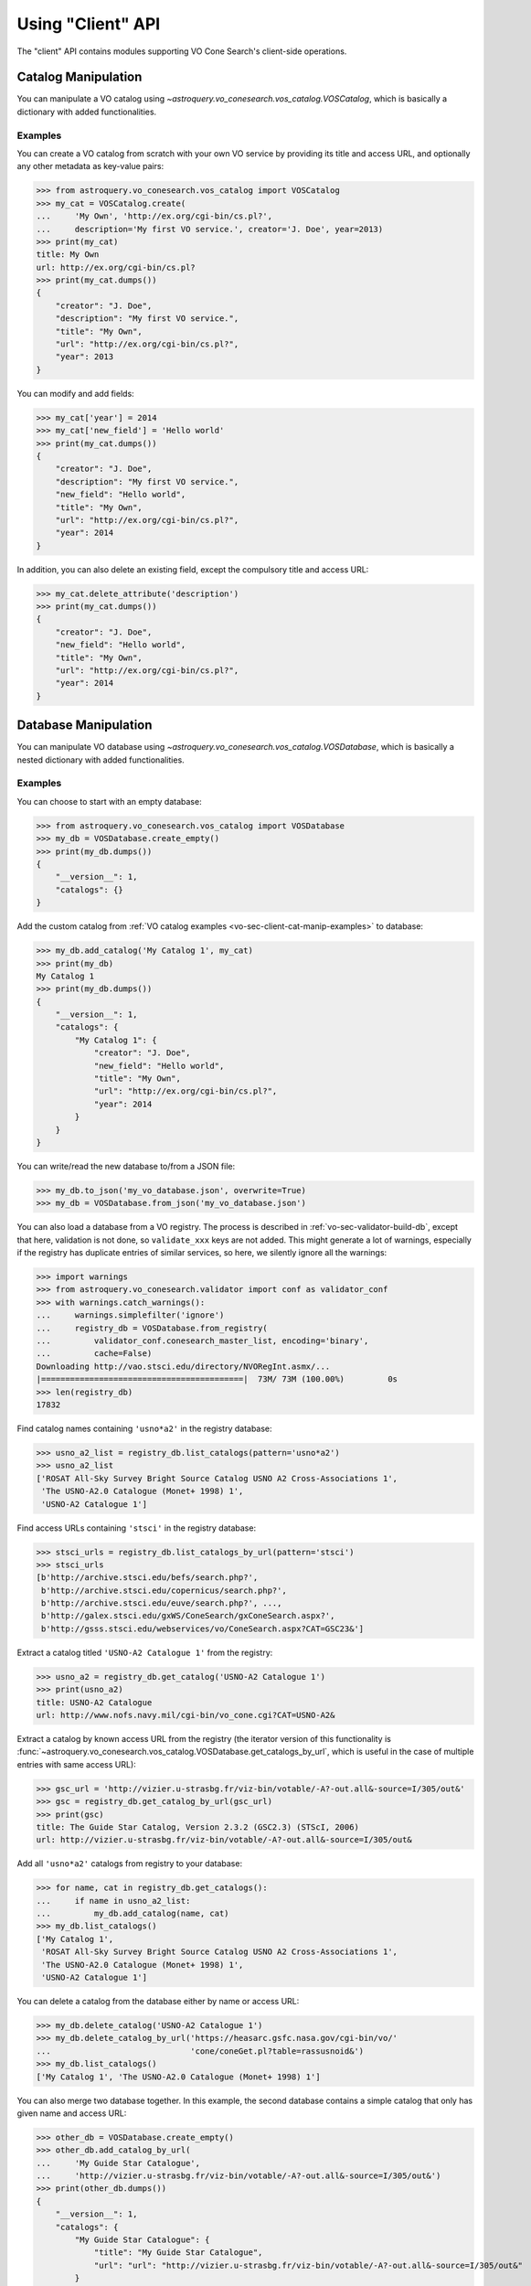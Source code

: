 .. doctest-skip-all

Using "Client" API
==================

The "client" API contains modules supporting VO Cone Search's client-side
operations.


.. _vo-sec-client-cat-manip:

Catalog Manipulation
--------------------

You can manipulate a VO catalog using
`~astroquery.vo_conesearch.vos_catalog.VOSCatalog`,
which is basically a dictionary with added functionalities.

.. _vo-sec-client-cat-manip-examples:

Examples
^^^^^^^^

You can create a VO catalog from scratch with your own VO service by
providing its title and access URL, and optionally any other metadata
as key-value pairs:

>>> from astroquery.vo_conesearch.vos_catalog import VOSCatalog
>>> my_cat = VOSCatalog.create(
...     'My Own', 'http://ex.org/cgi-bin/cs.pl?',
...     description='My first VO service.', creator='J. Doe', year=2013)
>>> print(my_cat)
title: My Own
url: http://ex.org/cgi-bin/cs.pl?
>>> print(my_cat.dumps())
{
    "creator": "J. Doe",
    "description": "My first VO service.",
    "title": "My Own",
    "url": "http://ex.org/cgi-bin/cs.pl?",
    "year": 2013
}

You can modify and add fields:

>>> my_cat['year'] = 2014
>>> my_cat['new_field'] = 'Hello world'
>>> print(my_cat.dumps())
{
    "creator": "J. Doe",
    "description": "My first VO service.",
    "new_field": "Hello world",
    "title": "My Own",
    "url": "http://ex.org/cgi-bin/cs.pl?",
    "year": 2014
}

In addition, you can also delete an existing field, except the compulsory
title and access URL:

>>> my_cat.delete_attribute('description')
>>> print(my_cat.dumps())
{
    "creator": "J. Doe",
    "new_field": "Hello world",
    "title": "My Own",
    "url": "http://ex.org/cgi-bin/cs.pl?",
    "year": 2014
}


.. _vo-sec-client-db-manip:

Database Manipulation
---------------------

You can manipulate VO database using
`~astroquery.vo_conesearch.vos_catalog.VOSDatabase`,
which is basically a nested dictionary with added functionalities.

.. _vo-sec-client-db-manip-examples:

Examples
^^^^^^^^

You can choose to start with an empty database:

>>> from astroquery.vo_conesearch.vos_catalog import VOSDatabase
>>> my_db = VOSDatabase.create_empty()
>>> print(my_db.dumps())
{
    "__version__": 1,
    "catalogs": {}
}

Add the custom catalog from
:ref:`VO catalog examples <vo-sec-client-cat-manip-examples>` to database:

>>> my_db.add_catalog('My Catalog 1', my_cat)
>>> print(my_db)
My Catalog 1
>>> print(my_db.dumps())
{
    "__version__": 1,
    "catalogs": {
        "My Catalog 1": {
            "creator": "J. Doe",
            "new_field": "Hello world",
            "title": "My Own",
            "url": "http://ex.org/cgi-bin/cs.pl?",
            "year": 2014
        }
    }
}

You can write/read the new database to/from a JSON file:

>>> my_db.to_json('my_vo_database.json', overwrite=True)
>>> my_db = VOSDatabase.from_json('my_vo_database.json')

You can also load a database from a VO registry. The process is described in
:ref:`vo-sec-validator-build-db`, except that here, validation is not done,
so ``validate_xxx`` keys are not added. This might generate a lot of warnings,
especially if the registry has duplicate entries of similar services, so
here, we silently ignore all the warnings:

>>> import warnings
>>> from astroquery.vo_conesearch.validator import conf as validator_conf
>>> with warnings.catch_warnings():
...     warnings.simplefilter('ignore')
...     registry_db = VOSDatabase.from_registry(
...         validator_conf.conesearch_master_list, encoding='binary',
...         cache=False)
Downloading http://vao.stsci.edu/directory/NVORegInt.asmx/...
|==========================================|  73M/ 73M (100.00%)         0s
>>> len(registry_db)
17832

Find catalog names containing ``'usno*a2'`` in the registry database:

>>> usno_a2_list = registry_db.list_catalogs(pattern='usno*a2')
>>> usno_a2_list
['ROSAT All-Sky Survey Bright Source Catalog USNO A2 Cross-Associations 1',
 'The USNO-A2.0 Catalogue (Monet+ 1998) 1',
 'USNO-A2 Catalogue 1']

Find access URLs containing ``'stsci'`` in the registry database:

>>> stsci_urls = registry_db.list_catalogs_by_url(pattern='stsci')
>>> stsci_urls
[b'http://archive.stsci.edu/befs/search.php?',
 b'http://archive.stsci.edu/copernicus/search.php?',
 b'http://archive.stsci.edu/euve/search.php?', ...,
 b'http://galex.stsci.edu/gxWS/ConeSearch/gxConeSearch.aspx?',
 b'http://gsss.stsci.edu/webservices/vo/ConeSearch.aspx?CAT=GSC23&']

Extract a catalog titled ``'USNO-A2 Catalogue 1'`` from the registry:

>>> usno_a2 = registry_db.get_catalog('USNO-A2 Catalogue 1')
>>> print(usno_a2)
title: USNO-A2 Catalogue
url: http://www.nofs.navy.mil/cgi-bin/vo_cone.cgi?CAT=USNO-A2&

Extract a catalog by known access URL from the registry (the iterator version
of this functionality is
:func:`~astroquery.vo_conesearch.vos_catalog.VOSDatabase.get_catalogs_by_url`,
which is useful in the case of multiple entries with same access URL):

>>> gsc_url = 'http://vizier.u-strasbg.fr/viz-bin/votable/-A?-out.all&-source=I/305/out&'
>>> gsc = registry_db.get_catalog_by_url(gsc_url)
>>> print(gsc)
title: The Guide Star Catalog, Version 2.3.2 (GSC2.3) (STScI, 2006)
url: http://vizier.u-strasbg.fr/viz-bin/votable/-A?-out.all&-source=I/305/out&

Add all ``'usno*a2'`` catalogs from registry to your database:

>>> for name, cat in registry_db.get_catalogs():
...     if name in usno_a2_list:
...         my_db.add_catalog(name, cat)
>>> my_db.list_catalogs()
['My Catalog 1',
 'ROSAT All-Sky Survey Bright Source Catalog USNO A2 Cross-Associations 1',
 'The USNO-A2.0 Catalogue (Monet+ 1998) 1',
 'USNO-A2 Catalogue 1']

You can delete a catalog from the database either by name or access URL:

>>> my_db.delete_catalog('USNO-A2 Catalogue 1')
>>> my_db.delete_catalog_by_url('https://heasarc.gsfc.nasa.gov/cgi-bin/vo/'
...                             'cone/coneGet.pl?table=rassusnoid&')
>>> my_db.list_catalogs()
['My Catalog 1', 'The USNO-A2.0 Catalogue (Monet+ 1998) 1']

You can also merge two database together. In this example, the second database
contains a simple catalog that only has given name and access URL:

>>> other_db = VOSDatabase.create_empty()
>>> other_db.add_catalog_by_url(
...     'My Guide Star Catalogue',
...     'http://vizier.u-strasbg.fr/viz-bin/votable/-A?-out.all&-source=I/305/out&')
>>> print(other_db.dumps())
{
    "__version__": 1,
    "catalogs": {
        "My Guide Star Catalogue": {
            "title": "My Guide Star Catalogue",
            "url": "url": "http://vizier.u-strasbg.fr/viz-bin/votable/-A?-out.all&-source=I/305/out&"
        }
    }
}
>>> merged_db = my_db.merge(other_db)
>>> merged_db.list_catalogs()
['My Catalog 1',
 'My Guide Star Catalogue',
 'The USNO-A2.0 Catalogue (Monet+ 1998) 1']


.. _vo-sec-client-vos:

General VO Services Access
--------------------------

`astroquery.vo_conesearch.vos_catalog` also contains common utilities for
accessing simple VO services already validated by STScI
(see :ref:`vo-sec-validator-validate`).

.. _vo-sec-vos-config:

Configurable Items
^^^^^^^^^^^^^^^^^^

These parameters are set via :ref:`astropy:astropy_config`:

* ``astroquery.vo_conesearch.conf.pedantic``
    Set strictness of VO table parser (``False`` is recommended).
* ``astroquery.vo_conesearch.conf.timeout``
    Timeout for remote service access.
* ``astroquery.vo_conesearch.conf.vos_baseurl``
    URL (or path) where VO Service database is stored.

Examples
^^^^^^^^

Get all catalogs from a database named ``'conesearch_good'`` (this contains
cone search services that cleanly passed daily validations;
also see :ref:`Cone Search Examples <vo-sec-scs-examples>`):

>>> from astroquery.vo_conesearch import vos_catalog
>>> my_db = vos_catalog.get_remote_catalog_db('conesearch_good')
Downloading https://astropy.stsci.edu/aux/vo_databases/conesearch_good.json
|==========================================|  37k/ 37k (100.00%)         0s
>>> print(my_db)
Guide Star Catalog v2 1
SDSS DR8 - Sloan Digital Sky Survey Data Release 8 1
# ...
USNO-A2 Catalogue 1

If you get timeout error, you need to use a custom timeout as follows:

>>> from astropy.utils import data
>>> with data.conf.set_temp('remote_timeout', 30):
...     my_db = vos_catalog.get_remote_catalog_db('conesearch_good')

To see validation warnings generated by :ref:`vo-sec-validator-validate`
for the one of the catalogs above:

>>> my_cat = my_db.get_catalog('Guide Star Catalog v2 1')
>>> for w in my_cat['validate_warnings']:
...     print(w)
/.../vo.xml:136:0: W50: Invalid unit string 'pixel'
/.../vo.xml:155:0: W48: Unknown attribute 'nrows' on TABLEDATA

By default, pedantic is ``False``:

>>> from astroquery.vo_conesearch import conf
>>> conf.pedantic
False

To call a given VO service; In this case, a Cone Search
(also see :ref:`Cone Search Examples <vo-sec-scs-examples>`):

>>> from astropy import coordinates as coord
>>> from astropy import units as u
>>> c = coord.SkyCoord.from_name('47 Tuc')
>>> c
<SkyCoord (ICRS): (ra, dec) in deg
    (6.0223292, -72.0814444)>
>>> sr = 0.5 * u.degree
>>> sr
<Quantity 0.5 deg>
>>> result = vos_catalog.call_vo_service(
...     'conesearch_good',
...     kwargs={'RA': c.ra.degree, 'DEC': c.dec.degree, 'SR': sr.value},
...     catalog_db='The PMM USNO-A1.0 Catalogue (Monet 1997) 1')
Trying http://vizier.u-strasbg.fr/viz-bin/votable/-A?-out.all&-source=I/243/out&
Downloading ...
WARNING: W22: ... The DEFINITIONS element is deprecated in VOTable 1.1...
WARNING: W03: ... Implictly generating an ID from a name 'RA(ICRS)'...
WARNING: W03: ... Implictly generating an ID from a name 'DE(ICRS)'...
>>> result
<Table masked=True length=36184>
   _r      USNO-A1.0    RA_ICRS_   DE_ICRS_  ...   Bmag    Rmag   Epoch
  deg                     deg        deg     ...   mag     mag      yr
float64     bytes13     float64    float64   ... float64 float64 float64
-------- ------------- ---------- ---------- ... ------- ------- --------
0.499298 0150-00088188   4.403473 -72.124045 ...    20.6    19.4 1977.781
0.499075 0150-00088198   4.403906 -72.122762 ...    21.2    18.0 1977.778
0.499528 0150-00088210   4.404531 -72.045198 ...    16.2    15.4 1977.781
     ...           ...        ...        ... ...     ...     ...      ...
0.499917 0150-00226223   7.647400 -72.087600 ...    23.4    21.7 1975.829

To repeat the above and suppress *all* the screen outputs (not recommended):

>>> import warnings
>>> with warnings.catch_warnings():
...     warnings.simplefilter('ignore')
...     result = vos_catalog.call_vo_service(
...         'conesearch_good',
...         kwargs={'RA': c.ra.degree, 'DEC': c.dec.degree, 'SR': sr.value},
...         catalog_db='The PMM USNO-A1.0 Catalogue (Monet 1997) 1',
...         verbose=False)

You can also use custom VO database, say, ``'my_vo_database.json'`` from
:ref:`VO database examples <vo-sec-client-db-manip-examples>`:

>>> import os
>>> with conf.set_temp('vos_baseurl', os.curdir):
...     try:
...         result = vos_catalog.call_vo_service(
...             'my_vo_database',
...             kwargs={'RA': c.ra.degree, 'DEC': c.dec.degree,
...                     'SR': sr.value})
...     except Exception as e:
...         print(e)
Trying http://ex.org/cgi-bin/cs.pl?
WARNING: W25: ... failed with: <urlopen error timed out> [...]
None of the available catalogs returned valid results. (1 URL(s) timed out.)


.. _vo-sec-client-scs:

Simple Cone Search
------------------

`astroquery.vo_conesearch.conesearch` supports VO Simple Cone Search
capabilities.

Available databases are generated on the server-side hosted by STScI
using :ref:`vo-sec-validator-validate`. The database used is
controlled by ``astroquery.vo_conesearch.conf.conesearch_dbname``, which can be
changed in :ref:`vo-sec-scs-config` below. Here are the available options:

#. ``'conesearch_good'``
     Default. Passed validation without critical warnings and exceptions.
#. ``'conesearch_warn'``
     Has critical warnings but no exceptions. Use at your own risk.
#. ``'conesearch_exception'``
     Has some exceptions. *Never* use this.
#. ``'conesearch_error'``
     Has network connection error. *Never* use this.

In the default setting, it searches the good Cone Search services one by one,
stops at the first one that gives non-zero match(es), and returns the result.
Since the list of services are extracted from a Python dictionary, the search
order might differ from call to call.

There are also functions, both synchronously and asynchronously, available to
return *all* the Cone Search query results. However, this is not recommended
unless one knows what one is getting into, as it could potentially take up
significant run time and computing resources.

:ref:`vo-sec-scs-examples` below show how to use non-default search behaviors,
where the user has more control of which catalog(s) to search, et cetera.

.. note::

    Most services currently fail to parse when ``pedantic=True``.

.. warning::

    When Cone Search returns warnings, you should decide
    whether the results are reliable by inspecting the
    warning codes in `astropy.io.votable.exceptions`.

.. _vo-sec-scs-config:

Configurable Items
^^^^^^^^^^^^^^^^^^

These parameters are set via :ref:`astropy:astropy_config`:

* ``astroquery.vo_conesearch.conf.conesearch_dbname``
    Cone Search database name to query.

Also depends on
:ref:`General VO Services Access Configurable Items <vo-sec-vos-config>`.

.. _vo-sec-scs-examples:

Examples
^^^^^^^^

>>> from astroquery.vo_conesearch import conesearch

Shows a sorted list of Cone Search services to be searched:

>>> conesearch.list_catalogs()
['Guide Star Catalog v2 1',
 'SDSS DR8 - Sloan Digital Sky Survey Data Release 8 1',
 'SDSS DR8 - Sloan Digital Sky Survey Data Release 8 2',
 'The HST Guide Star Catalog, Version 1.1 (Lasker+ 1992) 1',
 'The HST Guide Star Catalog, Version 1.2 (Lasker+ 1996) 1',
 'The HST Guide Star Catalog, Version GSC-ACT (Lasker+ 1996-99) 1',
 'The PMM USNO-A1.0 Catalogue (Monet 1997) 1',
 'The USNO-A2.0 Catalogue (Monet+ 1998) 1',
 'USNO-A2 Catalogue 1']

To inspect them in detail, do the following and then refer to the examples in
:ref:`vo-sec-client-db-manip`:

>>> from astroquery.vo_conesearch import vos_catalog
>>> good_db = vos_catalog.get_remote_catalog_db('conesearch_good')

Select a catalog to search:

>>> my_catname = 'The PMM USNO-A1.0 Catalogue (Monet 1997) 1'

By default, pedantic is ``False``:

>>> from astroquery.vo_conesearch import conf
>>> conf.pedantic
False

Perform Cone Search in the selected catalog above for 0.5 degree radius
around 47 Tucanae with minimum verbosity, if supported.
The ``catalog_db`` keyword gives control over which catalog(s) to use.
If running this for the first time, a copy of the catalogs database will be
downloaded to local cache. To run this again without
using cached data, set ``cache=False``:

>>> from astropy import coordinates as coord
>>> from astropy import units as u
>>> c = coord.SkyCoord.from_name('47 Tuc')
>>> c
<SkyCoord (ICRS): (ra, dec) in deg
    (6.0223292, -72.0814444)>
>>> sr = 0.5 * u.degree
>>> sr
<Quantity 0.5 deg>
>>> result = conesearch.conesearch(c, sr, catalog_db=my_catname)
Trying http://vizier.u-strasbg.fr/viz-bin/votable/-A?-out.all&-source=I/243/out&
Downloading ...
WARNING: W22: ... The DEFINITIONS element is deprecated in VOTable 1.1...
WARNING: W03: ... Implictly generating an ID from a name 'RA(ICRS)'...
WARNING: W03: ... Implictly generating an ID from a name 'DE(ICRS)'...

To run the command above using custom timeout of
30 seconds for each Cone Search service query:

>>> result = conesearch.conesearch(c, sr, catalog_db=my_catname, timeout=30)

To suppress *all* the screen outputs (not recommended):

>>> import warnings
>>> with warnings.catch_warnings():
...     warnings.simplefilter('ignore')
...     result = conesearch.conesearch(c, sr, catalog_db=my_catname,
...                                    verbose=False)

Extract Numpy array containing the matched objects. See
`numpy` for available operations:

>>> cone_arr = result.array.data
>>> cone_arr
array([ (0.499298, '0150-00088188', 4.403473, -72.124045, ...),
        (0.499075, '0150-00088198', 4.403906, -72.122762, ...), ...],
      dtype=[('_r', '<f8'), ('USNO-A1.0', 'S13'), ...])
>>> cone_arr.dtype.names
('_r',
 'USNO-A1.0',
 'RA_ICRS_',
 'DE_ICRS_',
 'GSCflag',
 'Mflag',
 'Bmag',
 'Rmag',
 'Epoch')
>>> cone_arr.size
36184
>>> ra_list = cone_arr['RA_ICRS_']
>>> ra_list
array([ 4.403473,  4.403906,  4.404531, ...,  7.641731,  7.645489,  7.6474  ])
>>> cone_arr[0]  # First row
(0.499298, '0150-00088188', 4.403473, -72.124045, '', '', 20.6, 19.4, 1977.781)
>>> cone_arr[-1]  # Last row
(0.499917, '0150-00226223', 7.6474, -72.0876, '', '', 23.4, 21.7, 1975.829)
>>> cone_arr[:10]  # First 10 rows
array([ (0.499298, '0150-00088188', 4.403473, -72.124045, ...),
        (0.499075, '0150-00088198', 4.403906, -72.122762, ...), ...],
      dtype=[('_r', '<f8'), ('USNO-A1.0', 'S13'), ...])

Sort the matched objects by angular separation in ascending order:

>>> import numpy as np
>>> sep = cone_arr['_r']
>>> i_sorted = np.argsort(sep)
>>> cone_arr[i_sorted]
array([ (0.081971, '0150-00145335', 5.917787, -72.006075, ...),
        (0.083181, '0150-00149799', 6.020339, -72.164623, ...), ...,
        (0.499989, '0150-00192872', 6.899589, -72.5043, ...)],
      dtype=[('_r', '<f8'), ('USNO-A1.0', 'S13'), ...])

Result can also be manipulated as :ref:`astropy-io-votable`
and its unit can be manipulated as :ref:`astropy-units`.
In this example, we convert RA values from degree to arcsec:

>>> from astropy import units as u
>>> ra_field = result.get_field_by_id('RA_ICRS_')
>>> ra_field.title
u'Right ascension (ICRS) mean of blue/red plates'
>>> ra_field.unit
Unit("deg")
>>> ra_field.unit.to(u.arcsec) * ra_list
array([ 15852.5028,  15854.0616,  15856.3116, ...,  27510.2316,
        27523.7604,  27530.64  ])

Perform the same Cone Search as above but asynchronously using
`~astroquery.vo_conesearch.conesearch.AsyncConeSearch`. Queries to
individual Cone Search services are still governed by
``astroquery.vo_conesearch.conf.timeout``. Cone Search is forced to run
in silent mode asynchronously, but warnings are still controlled by
:py:mod:`warnings`:

>>> async_search = conesearch.AsyncConeSearch(c, sr, catalog_db=my_catname)

Check asynchronous search status:

>>> async_search.running()
True
>>> async_search.done()
False

Get search results after a 30-second wait (not to be confused with
``astroquery.vo_conesearch.conf.timeout`` that governs individual Cone
Search queries). If search is still not done after 30 seconds,
``TimeoutError`` is raised. Otherwise, Cone Search result is returned
and can be manipulated as above. If no ``timeout`` keyword given, it
waits until completion:

>>> async_result = async_search.get(timeout=30)
>>> cone_arr = async_result.array.data
>>> cone_arr.size
36184

Estimate the execution time and the number of objects for
the Cone Search service URL from above. The prediction naively
assumes a linear model, which might not be accurate for some cases.
It also uses the normal Cone Search, not the asynchronous version.
This example uses a custom timeout of 30 seconds and runs silently
(except for warnings):

>>> result.url
'http://vizier.u-strasbg.fr/viz-bin/votable/-A?-out.all&-source=I/243/out&'
>>> t_est, n_est = conesearch.predict_search(result.url, c, sr, verbose=False,
...                                          plot=True)
WARNING: W22: ... The DEFINITIONS element is deprecated in VOTable 1.1...
# ...
>>> t_est  # Predicted execution time
10.757875269998323
>>> n_est  # Predicted number of objects
37340

.. image:: images/client_predict_search_t.png
    :width: 450px
    :alt: Example plot from conesearch.predict_search() for t_est

.. image:: images/client_predict_search_n.png
    :width: 450px
    :alt: Example plot from conesearch.predict_search() for n_est

For debugging purpose, one can obtain the actual execution time
and number of objects, and compare them with the predicted values
above. The INFO message shown in controlled by `astropy.logger`.
Keep in mind that running this for every prediction
would defeat the purpose of the prediction itself:

>>> t_real, tab = conesearch.conesearch_timer(
...     c, sr, catalog_db=result.url, verbose=False)
INFO: conesearch_timer took 11.5103080273 s on AVERAGE for 1 call(s). [...]
>>> t_real  # Actual execution time
11.5103080273
>>> tab.array.size  # Actual number of objects
36184

One can also search in a list of catalogs instead of a single one.
In this example, we look for all catalogs containing ``'guide*star'`` in their
titles and only perform Cone Search using those services.
The first catalog in the list to successfully return non-zero result is used.
Therefore, the order of catalog names given in ``catalog_db`` is important:

>>> gsc_cats = conesearch.list_catalogs(pattern='guide*star')
>>> gsc_cats
[u'Guide Star Catalog v2 1',
 u'The HST Guide Star Catalog, Version 1.1 (Lasker+ 1992) 1',
 u'The HST Guide Star Catalog, Version 1.2 (Lasker+ 1996) 1',
 u'The HST Guide Star Catalog, Version GSC-ACT (Lasker+ 1996-99) 1']
>>> gsc_result = conesearch.conesearch(c, sr, catalog_db=gsc_cats)
Trying http://gsss.stsci.edu/webservices/vo/ConeSearch.aspx?CAT=GSC23&
>>> gsc_result.array.size
74272
>>> gsc_result.url
'http://gsss.stsci.edu/webservices/vo/ConeSearch.aspx?CAT=GSC23&'

To repeat the Cone Search above with the services listed in a
different order:

>>> gsc_cats_reordered = [gsc_cats[i] for i in (3, 1, 2, 0)]
>>> gsc_cats_reordered
[u'The HST Guide Star Catalog, Version GSC-ACT (Lasker+ 1996-99) 1',
 u'The HST Guide Star Catalog, Version 1.1 (Lasker+ 1992) 1',
 u'The HST Guide Star Catalog, Version 1.2 (Lasker+ 1996) 1',
 u'Guide Star Catalog v2 1']
>>> gsc_result = conesearch.conesearch(c, sr, catalog_db=gsc_cats_reordered)
Trying http://vizier.u-strasbg.fr/viz-bin/votable/-A?-out.all&-source=I/255/out&
>>> gsc_result.array.size
2997
>>> gsc_result.url
'http://vizier.u-strasbg.fr/viz-bin/votable/-A?-out.all&-source=I/255/out&'

To obtain results from *all* the services above:

>>> all_gsc_results = conesearch.search_all(c, sr, catalog_db=gsc_cats)
Trying http://gsss.stsci.edu/webservices/vo/ConeSearch.aspx?CAT=GSC23&
Trying http://vizier.u-strasbg.fr/viz-bin/votable/-A?-out.all&-source=I/220/out&
Trying http://vizier.u-strasbg.fr/viz-bin/votable/-A?-out.all&-source=I/254/out&
Trying http://vizier.u-strasbg.fr/viz-bin/votable/-A?-out.all&-source=I/255/out&
>>> len(all_gsc_results)
4
>>> for url in sorted(all_gsc_results):
...     tab = all_gsc_results[url]
...     print('{} has {} results'.format(url, tab.array.size))
http://gsss.stsci.edu/webservices/vo/ConeSearch.aspx?CAT=GSC23& has 74272 results
http://vizier.u-strasbg.fr/viz-bin/votable/-A?-out.all&-source=I/220/out& has 2997 results
http://vizier.u-strasbg.fr/viz-bin/votable/-A?-out.all&-source=I/254/out& has 2998 results
http://vizier.u-strasbg.fr/viz-bin/votable/-A?-out.all&-source=I/255/out& has 2997 results

To repeat the above asynchronously:

>>> async_search_all = conesearch.AsyncSearchAll(
...     c, sr, catalog_db=gsc_cats, timeout=60)
>>> async_search_all.running()
True
>>> async_search_all.done()
False
>>> all_gsc_results = async_search_all.get()

If one is unable to obtain any desired results using the default
Cone Search database, ``'conesearch_good'``, that only contains
sites that cleanly passed validation, one can use :ref:`astropy:astropy_config`
to use another database, ``'conesearch_warn'``, containing sites with
validation warnings. One should use these sites with caution:

>>> from astroquery.vo_conesearch import conf
>>> conf.conesearch_dbname = 'conesearch_warn'
>>> conesearch.list_catalogs()
Downloading https://astropy.stsci.edu/aux/vo_databases/conesearch_warn.json
|==========================================| 312k/312k (100.00%)         0s
['2MASS All-Sky Catalog of Point Sources (Cutri+ 2003) 1',
 'Data release 7 of Sloan Digital Sky Survey catalogs 1',
 'Data release 7 of Sloan Digital Sky Survey catalogs 2',
 'Data release 7 of Sloan Digital Sky Survey catalogs 3',
 'Data release 7 of Sloan Digital Sky Survey catalogs 4',
 'Data release 7 of Sloan Digital Sky Survey catalogs 5',
 'Data release 7 of Sloan Digital Sky Survey catalogs 6',
 'The 2MASS All-Sky Catalog 1',
 'The 2MASS All-Sky Catalog 2',
 'The USNO-B1.0 Catalog (Monet+ 2003) 1',
 'The USNO-B1.0 Catalog 1',
 'USNO-A V2.0, A Catalog of Astrometric Standards 1',
 'USNO-B1 Catalogue 1']
>>> result = conesearch.conesearch(c, sr)
Trying http://vizier.u-strasbg.fr/viz-bin/votable/-A?-out.all&-source=II/284/out&
>>> result.array.data.size
50000

You can also use custom Cone Search database, say, ``'my_vo_database.json'``
from :ref:`VO database examples <vo-sec-client-db-manip-examples>`:

>>> import os
>>> from astroquery.vo_conesearch import conf
>>> conf.vos_baseurl = os.curdir
>>> conf.conesearch_dbname = 'my_vo_database'
>>> conesearch.list_catalogs()
[u'My Catalog 1']
>>> result = conesearch.conesearch(c, sr)
Trying http://ex.org/cgi-bin/cs.pl?
# ...
VOSError: None of the available catalogs returned valid results. (1 URL(s) timed out.)
